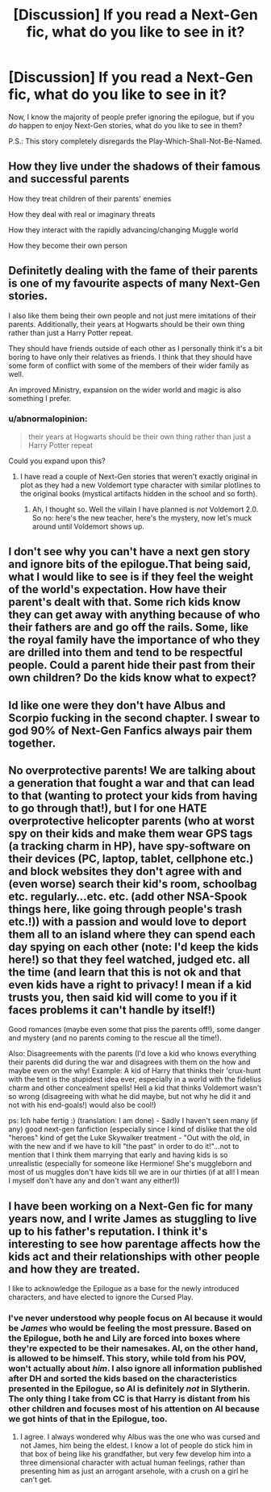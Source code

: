 #+TITLE: [Discussion] If you read a Next-Gen fic, what do you like to see in it?

* [Discussion] If you read a Next-Gen fic, what do you like to see in it?
:PROPERTIES:
:Author: abnormalopinion
:Score: 3
:DateUnix: 1528770253.0
:DateShort: 2018-Jun-12
:FlairText: Discussion
:END:
Now, I know the majority of people prefer ignoring the epilogue, but if you /do/ happen to enjoy Next-Gen stories, what do you like to see in them?

P.S.: This story completely disregards the Play-Which-Shall-Not-Be-Named.


** How they live under the shadows of their famous and successful parents

How they treat children of their parents' enemies

How they deal with real or imaginary threats

How they interact with the rapidly advancing/changing Muggle world

How they become their own person
:PROPERTIES:
:Author: InquisitorCOC
:Score: 10
:DateUnix: 1528775803.0
:DateShort: 2018-Jun-12
:END:


** Definitetly dealing with the fame of their parents is one of my favourite aspects of many Next-Gen stories.

I also like them being their own people and not just mere imitations of their parents. Additionally, their years at Hogwarts should be their own thing rather than just a Harry Potter repeat.

They should have friends outside of each other as I personally think it's a bit boring to have only their relatives as friends. I think that they should have some form of conflict with some of the members of their wider family as well.

An improved Ministry, expansion on the wider world and magic is also something I prefer.
:PROPERTIES:
:Author: elizabnthe
:Score: 6
:DateUnix: 1528782089.0
:DateShort: 2018-Jun-12
:END:

*** u/abnormalopinion:
#+begin_quote
  their years at Hogwarts should be their own thing rather than just a Harry Potter repeat
#+end_quote

Could you expand upon this?
:PROPERTIES:
:Author: abnormalopinion
:Score: 2
:DateUnix: 1528784081.0
:DateShort: 2018-Jun-12
:END:

**** I have read a couple of Next-Gen stories that weren't exactly original in plot as they had a new Voldemort type character with similar plotlines to the original books (mystical artifacts hidden in the school and so forth).
:PROPERTIES:
:Author: elizabnthe
:Score: 5
:DateUnix: 1528784349.0
:DateShort: 2018-Jun-12
:END:

***** Ah, I thought so. Well the villain I have planned is /not/ Voldemort 2.0. So no: here's the new teacher, here's the mystery, now let's muck around until Voldemort shows up.
:PROPERTIES:
:Author: abnormalopinion
:Score: 2
:DateUnix: 1528785134.0
:DateShort: 2018-Jun-12
:END:


** I don't see why you can't have a next gen story and ignore bits of the epilogue.That being said, what I would like to see is if they feel the weight of the world's expectation. How have their parent's dealt with that. Some rich kids know they can get away with anything because of who their fathers are and go off the rails. Some, like the royal family have the importance of who they are drilled into them and tend to be respectful people. Could a parent hide their past from their own children? Do the kids know what to expect?
:PROPERTIES:
:Author: herO_wraith
:Score: 2
:DateUnix: 1528832204.0
:DateShort: 2018-Jun-13
:END:


** Id like one were they don't have Albus and Scorpio fucking in the second chapter. I swear to god 90% of Next-Gen Fanfics always pair them together.
:PROPERTIES:
:Author: NikolasKatt
:Score: 2
:DateUnix: 1528910531.0
:DateShort: 2018-Jun-13
:END:


** No overprotective parents! We are talking about a generation that fought a war and that can lead to that (wanting to protect your kids from having to go through that!), but I for one HATE overprotective helicopter parents (who at worst spy on their kids and make them wear GPS tags (a tracking charm in HP), have spy-software on their devices (PC, laptop, tablet, cellphone etc.) and block websites they don't agree with and (even worse) search their kid's room, schoolbag etc. regularly...etc. etc. (add other NSA-Spook things here, like going through people's trash etc.!)) with a passion and would love to deport them all to an island where they can spend each day spying on each other (note: I'd keep the kids here!) so that they feel watched, judged etc. all the time (and learn that this is not ok and that even kids have a right to privacy! I mean if a kid trusts you, then said kid will come to you if it faces problems it can't handle by itself!)

Good romances (maybe even some that piss the parents off!), some danger and mystery (and no parents coming to the rescue all the time!).

Also: Disagreements with the parents (I'd love a kid who knows everything their parents did during the war and disagrees with them on the how and maybe even on the why! Example: A kid of Harry that thinks their 'crux-hunt with the tent is the stupidest idea ever, especially in a world with the fidelius charm and other concealment spells! Hell a kid that thinks Voldemort wasn't so wrong (disagreeing with what he did maybe, but not why he did it and not with his end-goals!) would also be cool!)

ps: Ich habe fertig :) (translation: I am done) - Sadly I haven't seen many (if any) good next-gen fanfiction (especially since I kind of dislike that the old "heroes" kind of get the Luke Skywalker treatment - "Out with the old, in with the new and if we have to kill "the past" in order to do it!"...not to mention that I think them marrying that early and having kids is so unrealistic (especially for someone like Hermione! She's muggleborn and most of us muggles don't have kids till we are in our thirties (if at all! I mean I myself don't have any and don't want any either!))
:PROPERTIES:
:Author: Laxian
:Score: 1
:DateUnix: 1528851748.0
:DateShort: 2018-Jun-13
:END:


** I have been working on a Next-Gen fic for many years now, and I write James as stuggling to live up to his father's reputation. I think it's interesting to see how parentage affects how the kids act and their relationships with other people and how they are treated.

I like to acknowledge the Epilogue as a base for the newly introduced characters, and have elected to ignore the Cursed Play.
:PROPERTIES:
:Author: Slightly_Obsessive
:Score: 1
:DateUnix: 1530285629.0
:DateShort: 2018-Jun-29
:END:

*** I've never understood why people focus on Al because it would be /James/ who would be feeling the most pressure. Based on the Epilogue, both he and Lily are forced into boxes where they're expected to be their namesakes. Al, on the other hand, is allowed to be himself. This story, while told from his POV, won't actually about /him/. I also ignore all information published after DH and sorted the kids based on the characteristics presented in the Epilogue, so Al is definitely /not/ in Slytherin. The only thing I take from CC is that Harry is distant from his other children and focuses most of his attention on Al because we got hints of that in the Epilogue, too.
:PROPERTIES:
:Author: abnormalopinion
:Score: 1
:DateUnix: 1530385549.0
:DateShort: 2018-Jun-30
:END:

**** I agree. I always wondered why Albus was the one who was cursed and not James, him being the eldest. I know a lot of people do stick him in that box of being like his grandfather, but very few develop him into a three dimensional character with actual human feelings, rather than presenting him as just an arrogant arsehole, with a crush on a girl he can't get.
:PROPERTIES:
:Author: Slightly_Obsessive
:Score: 1
:DateUnix: 1530388788.0
:DateShort: 2018-Jul-01
:END:
